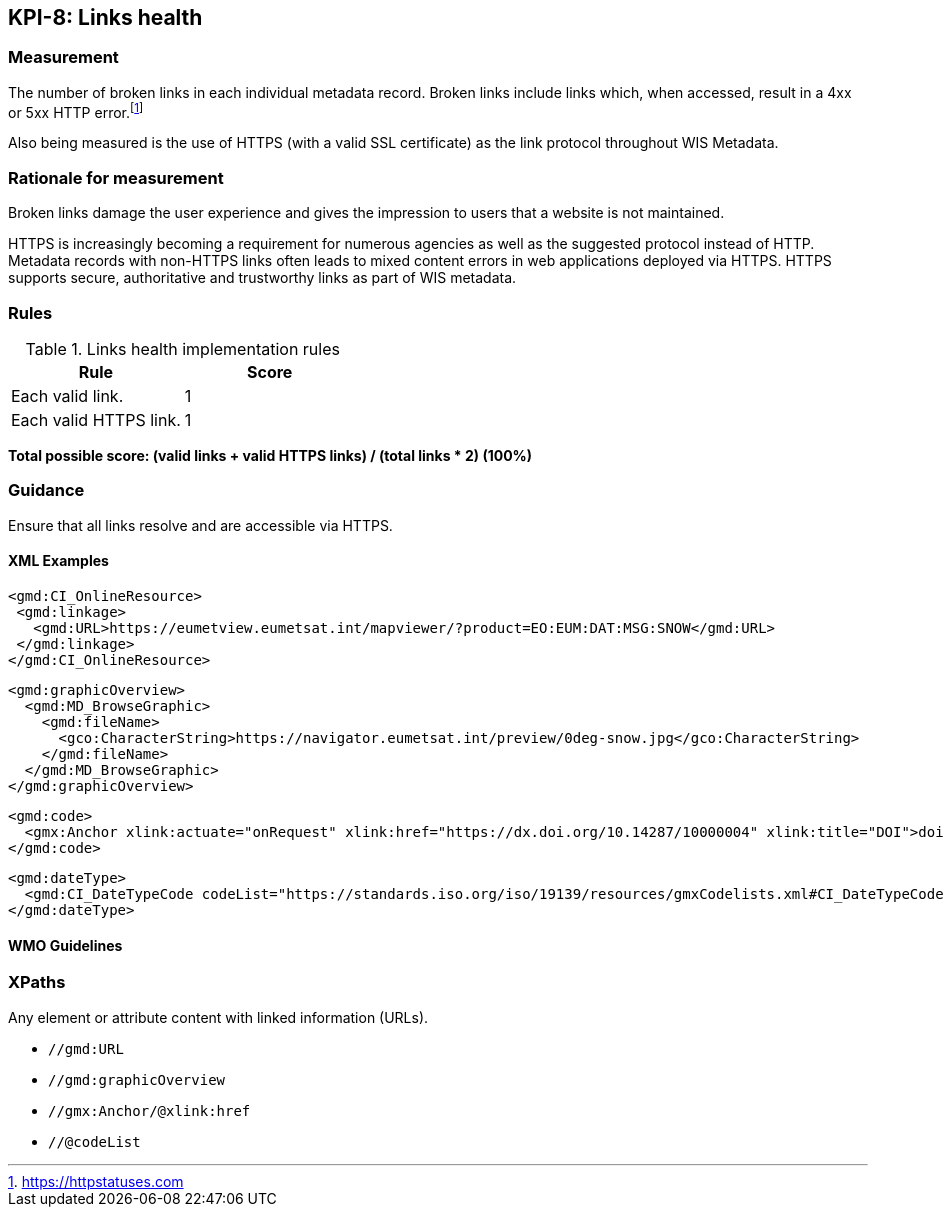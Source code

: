 == KPI-8: Links health

=== Measurement

The number of broken links in each individual metadata record.  Broken links
include links which, when accessed, result in a 4xx or 5xx HTTP error.footnote:[https://httpstatuses.com]

Also being measured is the use of HTTPS (with a valid SSL certificate) as the
link protocol throughout WIS Metadata.

=== Rationale for measurement

Broken links damage the user experience and gives the impression to users that
a website is not maintained. 

HTTPS is increasingly becoming a requirement for numerous agencies as well as the
suggested protocol instead of HTTP.  Metadata records with non-HTTPS links often leads to mixed
content errors in web applications deployed via HTTPS. HTTPS supports secure, authoritative and trustworthy links as part of WIS metadata.

=== Rules

.Links health implementation rules

|===
|Rule |Score

|Each valid link.
|1
|Each valid HTTPS link.
|1
|===

*Total possible score: (valid links + valid HTTPS links) / (total links * 2) (100%)*

=== Guidance

Ensure that all links resolve and are accessible via HTTPS.

==== XML Examples

```xml
<gmd:CI_OnlineResource>
 <gmd:linkage>
   <gmd:URL>https://eumetview.eumetsat.int/mapviewer/?product=EO:EUM:DAT:MSG:SNOW</gmd:URL>
 </gmd:linkage>
</gmd:CI_OnlineResource>
```

```xml
<gmd:graphicOverview>
  <gmd:MD_BrowseGraphic>
    <gmd:fileName>
      <gco:CharacterString>https://navigator.eumetsat.int/preview/0deg-snow.jpg</gco:CharacterString>
    </gmd:fileName>
  </gmd:MD_BrowseGraphic>
</gmd:graphicOverview>
```

```xml
<gmd:code>
  <gmx:Anchor xlink:actuate="onRequest" xlink:href="https://dx.doi.org/10.14287/10000004" xlink:title="DOI">doi:10.14287/10000004</gmx:Anchor>
</gmd:code>
```

```xml
<gmd:dateType>
  <gmd:CI_DateTypeCode codeList="https://standards.iso.org/iso/19139/resources/gmxCodelists.xml#CI_DateTypeCode" codeListValue="revision" codeSpace="ISOTC211/19115">revision</gmd:CI_DateTypeCode>
</gmd:dateType>
```

==== WMO Guidelines

=== XPaths

Any element or attribute content with linked information (URLs).

* `//gmd:URL`
* `//gmd:graphicOverview`
* `//gmx:Anchor/@xlink:href`
* `//@codeList`